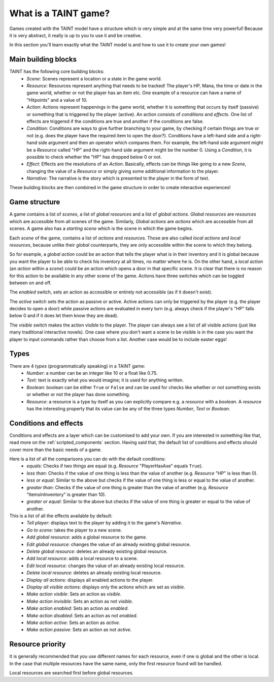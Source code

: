 .. _game_model:

What is a TAINT game?
==========================

Games created with the TAINT model have a structure which is very simple and at the same time very powerful! Because it is very abstract, it really is up to you to use it and be creative.

In this section you'll learn exactly what the TAINT model is and how to use it to create your own games!

Main building blocks
---------------------

TAINT has the following core building blocks:
	- `Scene`: Scenes represent a location or a state in the game world.
	- `Resource`: Resources represent anything that needs to be tracked! The player's HP, Mana, the time or date in the game world, whether or not the player has an item etc. One example of a resource can have a name of "Hitpoints" and a value of 10.
	- `Action`: Actions represent happenings in the game world, whether it is something that occurs by itself (passive) or something that is triggered by the player (active). An action consists of `conditions` and `effects`. One list of effects are triggered if the conditions are true and another if the conditions are false.
	- `Condition`: Conditions are ways to give further branching to your game, by checking if certain things are true or not (e.g. does the player have the required item to open the door?). Conditions have a left-hand side and a right-hand side argument and then an operator which compares them. For example, the left-hand side argument might be a `Resource` called "HP" and the right-hand side argument might be the number 0. Using a `Condition`, it is possible to check whether the "HP" has dropped below 0 or not.
	- `Effect`: Effects are the resolutions of an `Action`. Basically, effects can be things like going to a new `Scene`, changing the value of a `Resource` or simply giving some additional information to the player.
	- `Narrative`: The narrative is the story which is presented to the player in the form of text.

These building blocks are then combined in the game structure in order to create interactive experiences!

Game structure
---------------

A game contains a list of `scenes`, a list of `global resources` and a list of `global actions`. `Global resources` are `resources` which are accessible from all scenes of the game. Similarly, `Global actions` are `actions` which are accessible from all scenes. A game also has a `starting scene` which is the scene in which the game begins.

Each `scene` of the game, contains a list of `actions` and `resources`. Those are also called `local actions` and `local resources`, because unlike their `global` counterparts, they are only accessible within the scene to which they belong.

So for example, a `global action` could be an action that tells the player what is in their inventory and it is global because you want the player to be able to check his inventory at all times, no matter where he is. On the other hand, a `local action` (an `action` within a `scene`) could be an action which opens a door in that specific scene. It is clear that there is no reason for this action to be available in any other scene of the game. Actions have three switches which can be toggled between on and off.

The `enabled` switch, sets an action as accessible or entirely not accessible (as if it doesn't exist).

The `active` switch sets the action as passive or active. Active actions can only be triggered by the player (e.g. the player decides to open a door) while passive actions are evaluated in every turn (e.g. always check if the player's "HP" falls below 0 and if it does let them know they are dead).

The `visible` switch makes the action visible to the player.
The player can always see a list of all visible actions (just like many traditional interactive novels). One case where you don't want a scene to be visible is in the case you want the player to input commands rather than choose from a list. Another case would be to include easter eggs!

Types
----------

There are 4 `types` (programmatically speaking) in a TAINT game:
	- `Number`: a number can be an integer like 10 or a float like 0.75.
	- `Text`: text is exactly what you would imagine; it is used for anything written.
	- `Boolean`: boolean can be either ``True`` or ``False`` and can be used for checks like whether or not something exists or whether or not the player has done something.
	- `Resource`: a resource is a type by itself as you can explicitly compare e.g. a `resource` with a `boolean`. A `resource` has the interesting property that its value can be any of the three types `Number`, `Text` or `Boolean`.

Conditions and effects
-----------------------

Conditions and effects are a layer which can be customised to add your own. If you are interested in something like that, read more on the :ref:`scripted_components` section. Having said that, the default list of conditions and effects should cover more than the basic needs of a game.

Here is a list of all the comparisons you can do with the default conditions:
	- `equals`: Checks if two things are equal (e.g. `Resource` "PlayerHasAxe" equals ``True``).
	- `less than`: Checks if the value of one thing is less than the value of another (e.g. `Resource` "HP" is less than 0).
	- `less or equal`: Similar to the above but checks if the value of one thing is less or equal to the value of another.
	- `greater than`: Checks if the value of one thing is greater than the value of another (e.g. `Resource` "ItemsInInventory" is greater than 10).
	- `greater or equal`: Similar to the above but checks if the value of one thing is greater or equal to the value of another.


This is a list of all the effects available by default:
	- `Tell player`: displays text to the player by adding it to the game's `Narrative`.
	- `Go to scene`: takes the player to a new scene.
	- `Add global resource`: adds a global resource to the game.
	- `Edit global resource`: changes the value of an already existing global resource.
	- `Delete global resource`: deletes an already existing global resource.
	- `Add local resource`: adds a local resource to a scene.
	- `Edit local resource`: changes the value of an already existing local resource.
	- `Delete local resource`: deletes an already existing local resource.
	- `Display all actions`: displays all enabled actions to the player.
	- `Display all visible actions`: displays only the actions which are set as `visible`.
	- `Make action visible`: Sets an action as `visible`.
	- `Make action invisible`: Sets an action as not `visible`.
	- `Make action enabled`: Sets an action as `enabled`.
	- `Make action disabled`: Sets an action as not `enabled`.
	- `Make action active`: Sets an action as `active`.
	- `Make action passive`: Sets an action as not `active`.

Resource priority
----------------------

It is generally recommended that you use different names for each resource, even if one is global and the other is local. In the case that multiple resources have the same name, only the first resource found will be handled.

Local resources are searched first before global resources.